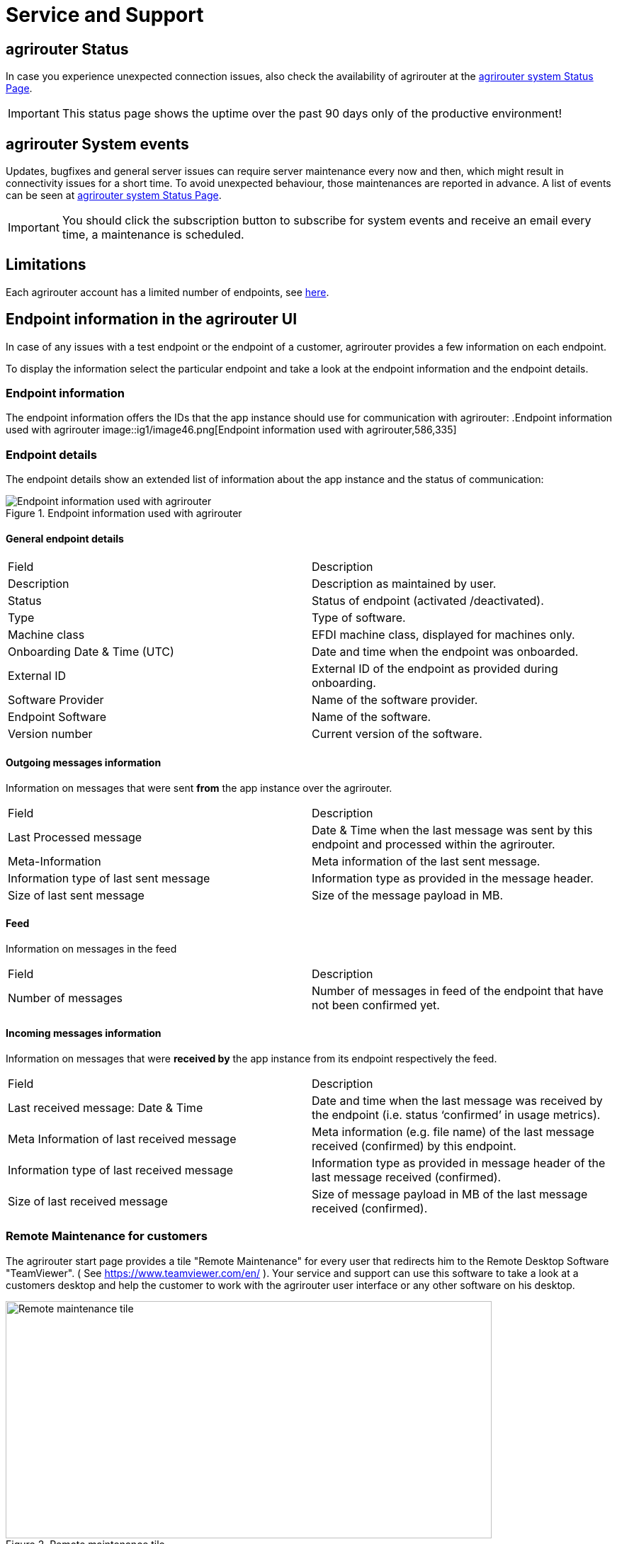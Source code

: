 = Service and Support
:imagesdir: _images/

== agrirouter Status
In case you experience unexpected connection issues, also check the availability of agrirouter at the link:https://agrirouter.statuspage.io/[agrirouter system Status Page].


[IMPORTANT]
====
This status page shows the uptime over the past 90 days only of the productive environment!
====

== agrirouter System events

Updates, bugfixes and general server issues can require server maintenance every now and then, which might result in connectivity issues for a short time. To avoid unexpected behaviour, those maintenances are reported in advance. A list of events can be seen at link:https://agrirouter.statuspage.io/[agrirouter system Status Page].


[IMPORTANT]
====
You should click the subscription button to subscribe for system events and receive an email every time, a maintenance is scheduled.
====


== Limitations

Each agrirouter account has a limited number of endpoints, see xref:./limitations.adoc[here].

== Endpoint information in the agrirouter UI

In case of any issues with a test endpoint or the endpoint of a customer, agrirouter provides a few information on each endpoint.

To display the information select the particular endpoint and take a look at the endpoint information and the endpoint details.

=== Endpoint information

The endpoint information offers the IDs that the app instance should use for communication with agrirouter:
.Endpoint information used with agrirouter
image::ig1/image46.png[Endpoint information used with agrirouter,586,335]

=== Endpoint details

The endpoint details show an extended list of information about the app instance and the status of communication:

.Endpoint information used with agrirouter
image::general/endpoint_details_extended.png[Endpoint information used with agrirouter]


==== General endpoint details

[cols=",",]
|===============================================================================
|Field |Description
|Description |Description as maintained by user.
|Status |Status of endpoint (activated /deactivated).
|Type |Type of software.
|Machine class |EFDI machine class, displayed for machines only.
|Onboarding Date & Time (UTC) |Date and time when the endpoint was onboarded.
|External ID |External ID of the endpoint as provided during onboarding.
|Software Provider |Name of the software provider.
|Endpoint Software |Name of the software.
|Version number |Current version of the software.
|===============================================================================


==== Outgoing messages information

Information on messages that were sent *from* the app instance over the agrirouter.

[cols=",",]
|===============================================================================
|Field |Description
|Last Processed message |Date & Time when the last message was sent by this endpoint and processed within the agrirouter.
|Meta-Information |Meta information of the last sent message.
|Information type of last sent message |Information type as provided in the message header.
|Size of last sent message |Size of the message payload in MB.
|===============================================================================

==== Feed

Information on messages in the feed

[cols=",",]
|===============================================================================
|Field |Description
|Number of messages |Number of messages in feed of the endpoint that have not been confirmed yet.
|===============================================================================


==== Incoming messages information

Information on messages that were *received by* the app instance from its endpoint respectively the feed.

[cols=",",]
|===============================================================================
|Field |Description
|Last received message: Date & Time |Date and time when the last message was received by the endpoint (i.e. status ‘confirmed’ in usage metrics).
|Meta Information of last received message |Meta information (e.g. file name) of the last message received (confirmed) by this endpoint.
|Information type of last received message |Information type as provided in message header of the last message received (confirmed).
|Size of last received message |Size of message payload in MB of the last message received (confirmed).
|===============================================================================

=== Remote Maintenance for customers

The agrirouter start page provides a tile "Remote Maintenance" for every user that redirects him to the Remote Desktop Software "TeamViewer". ( See https://www.teamviewer.com/en/ ). Your service and support can use this software to take a look at a customers desktop and help the customer to work with the agrirouter user interface or any other software on his desktop.

.Remote maintenance tile
image::general/remote_maintenance.png[Remote maintenance tile,686,335]



== Getting in contact with the agrirouter support team as a developer

The agrirouter support team provides support for developers for their integration with the agrirouter. To ask a question, simply send an email to support@my-agrirouter.com. Please understand that the agrirouter support team only provides agrirouter specific answers, no answers specialized for your coding language, environment or used frameworks. You might however be lucky to get such a specific answer if agrirouter support team has one, so feel free to mention this information as well.

=== Required information

Helping with your request is easier if you provide all information necessary to check the problem. Please check, which of the following topics fits your problem; it could even fit multiple problems

==== For endpoint related incidents

Please submit the following information with your request:

* Account Id
* Endpoint Id
* Endpoint Software Id
* Endpoint Software Version Id

All of the above can be found in the endpoint details by clicking the ‘Info’ button next to the delete button.

.Relevant information for agrirouter support
image::ig1/image46.png[Relevant information for agrirouter support,586,335]




==== For commands related incidents

Please provide the commands sent from and received by the endpoint if available. The communication protocol can be provided as log file for example. On agrirouter Side, you can record commands, see xref:./tools/endpoint-recording.adoc[here].

==== For account related incidents

Please provide the account Id. See screenshot for the endpoint relevant information above.

==== For UI related incidents

Please provide the following information to report issues with the graphical user interface of the agrirouter

* which browser and version you are using to reproduce the issue,
* the localization settings (browser language, number and date formatting etc.)
* if issue occurs on a mobile device, on which device this happens (e. g. iPhone 7, iPad Mini, Galaxy S7 etc.)
* a screenshot of the issue



== Feature Requests

=== General

Having a good idea to improve agrirouter? Don’t hesitate to send us an email to support@my-agrirouter.com . Any valid feature request will be discussed, and you’ll receive feedback.

=== Message formats

If a message format is missing, please send us an email to support@my-agrirouter.com. DKE will check if there is a common need for this. Please provide the following information with any request:

* *Name:* What’s the name of the new format?

* *Type:* What message type would the new format fit the best? E.g. PNG would fit to a message type "Images"

* *Scope:* What is this message type used for? If possible, please provide a use case.

* *Documentation:* Is the format already documented? Please provide information on the required standard.

* *Ability of participation:* If DKE recognizes that the format is not yet standardized or that there are multiple possible formats, it’s very likely that DKE will request you and other requesters to agree on a common format. Please state that/if you are wanting to participate in such a group.

* *Timeline:* Please provide a timepoint, for which you would need the new format


agrirouter support team will get back to you on your request, please be informed that this could take a while. For test purposes, you can however start your development with a proprietary format.
